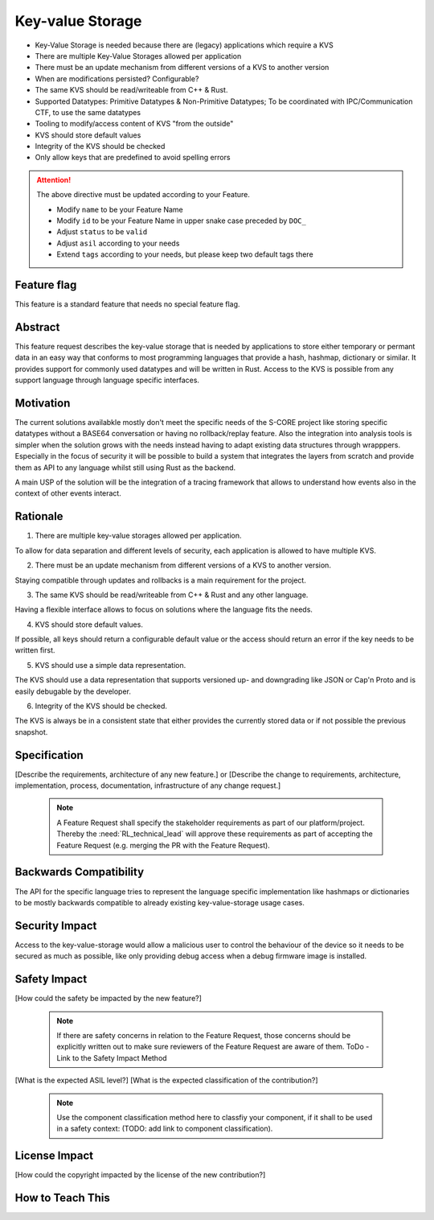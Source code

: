 ..
   # *******************************************************************************
   # Copyright (c) 2025 Contributors to the Eclipse Foundation
   #
   # See the NOTICE file(s) distributed with this work for additional
   # information regarding copyright ownership.
   #
   # This program and the accompanying materials are made available under the
   # terms of the Apache License Version 2.0 which is available at
   # https://www.apache.org/licenses/LICENSE-2.0
   #
   # SPDX-License-Identifier: Apache-2.0
   # *******************************************************************************

Key-value Storage
#################

- Key-Value Storage is needed because there are (legacy) applications which require a KVS
- There are multiple Key-Value Storages allowed per application
- There must be an update mechanism from different versions of a KVS to another version
- When are modifications persisted? Configurable?
- The same KVS should be read/writeable from C++ & Rust.
- Supported Datatypes: Primitive Datatypes & Non-Primitive Datatypes; To be coordinated with IPC/Communication CTF, to use the same datatypes
- Tooling to modify/access content of KVS "from the outside"
- KVS should store default values
- Integrity of the KVS should be checked
- Only allow keys that are predefined to avoid spelling errors

.. document:: [Your Feature Name]
   :id: DOC__Your_Feature_Name
   :status: draft
   :safety: ASIL_D
   :tags: contribution_request, feature_request

.. attention::
    The above directive must be updated according to your Feature.

    - Modify ``name`` to be your Feature Name
    - Modify ``id`` to be your Feature Name in upper snake case preceded by ``DOC_``
    - Adjust ``status`` to be ``valid``
    - Adjust ``asil`` according to your needs
    - Extend ``tags`` according to your needs, but please keep two default tags there


Feature flag
============

This feature is a standard feature that needs no special feature flag.


Abstract
========

This feature request describes the key-value storage that is needed by
applications to store either temporary or permant data in an easy way that
conforms to most programming languages that provide a hash, hashmap, dictionary
or similar. It provides support for commonly used datatypes and will be written
in Rust. Access to the KVS is possible from any support language through
language specific interfaces.


Motivation
==========

The current solutions availabkle mostly don't meet the specific needs of the
S-CORE project like storing specific datatypes without a BASE64 conversation or
having no rollback/replay feature. Also the integration into analysis tools is
simpler when the solution grows with the needs instead having to adapt existing
data structures through wrapppers. Especially in the focus of security it will
be possible to build a system that integrates the layers from scratch and
provide them as API to any language whilst still using Rust as the backend.

A main USP of the solution will be the integration of a tracing framework that
allows to understand how events also in the context of other events interact.


Rationale
=========

1. There are multiple key-value storages allowed per application.

To allow for data separation and different levels of security, each application
is allowed to have multiple KVS.

2. There must be an update mechanism from different versions of a KVS to another version.

Staying compatible through updates and rollbacks is a main requirement for the
project.

3. The same KVS should be read/writeable from C++ & Rust and any other language.

Having a flexible interface allows to focus on solutions where the language
fits the needs.

4. KVS should store default values.

If possible, all keys should return a configurable default value or the access
should return an error if the key needs to be written first.

5. KVS should use a simple data representation.

The KVS should use a data representation that supports versioned up- and
downgrading like JSON or Cap'n Proto and is easily debugable by the developer.

6. Integrity of the KVS should be checked.

The KVS is always be in a consistent state that either provides the currently
stored data or if not possible the previous snapshot.


Specification
=============

[Describe the requirements, architecture of any new feature.] or
[Describe the change to requirements, architecture, implementation, process, documentation, infrastructure of any change request.]

   .. note::
      A Feature Request shall specify the stakeholder requirements as part of our platform/project.
      Thereby the :need:`RL_technical_lead` will approve these requirements as part of accepting the Feature Request (e.g. merging the PR with the Feature Request).


Backwards Compatibility
=======================

The API for the specific language tries to represent the language specific
implementation like hashmaps or dictionaries to be mostly backwards compatible
to already existing key-value-storage usage cases.


Security Impact
===============

Access to the key-value-storage would allow a malicious user to control the
behaviour of the device so it needs to be secured as much as possible, like
only providing debug access when a debug firmware image is installed.


Safety Impact
=============

[How could the safety be impacted by the new feature?]

   .. note::
      If there are safety concerns in relation to the Feature Request, those concerns should be explicitly written out to make sure reviewers of the Feature Request are aware of them.
      ToDo - Link to the Safety Impact Method

[What is the expected ASIL level?]
[What is the expected classification of the contribution?]

   .. note::
      Use the component classification method here to classfiy your component, if it shall to be used in a safety context: (TODO: add link to component classification).


License Impact
==============

[How could the copyright impacted by the license of the new contribution?]


How to Teach This
=================
